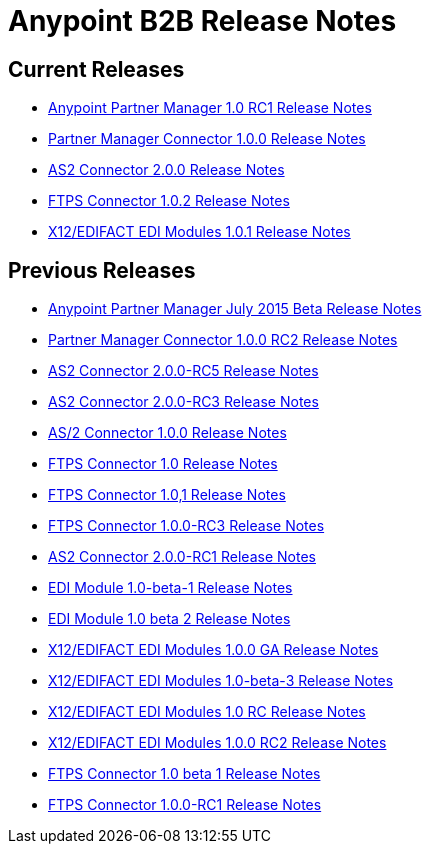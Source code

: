 = Anypoint B2B Release Notes
:keywords: b2b, release notes

== Current Releases

* link:/release-notes/anypoint-partner-manager-1.0.0-rc1-release-notes[Anypoint Partner Manager 1.0 RC1 Release Notes]
* link:/release-notes/partner-manager-connector-1.0.0-release-notes[Partner Manager Connector 1.0.0 Release Notes]
* link:/release-notes/as2-connector-2.0.0-release-notes[AS2 Connector 2.0.0 Release Notes]
* link:/release-notes/ftps-connector-1.0.2-release-notes[FTPS Connector 1.0.2 Release Notes]
* link:/release-notes/x12-edifact-modules-1.0.1-release-notes[X12/EDIFACT EDI Modules 1.0.1 Release Notes]

== Previous Releases

* link:/release-notes/b2b-partner-manager-july-2015-beta-release-notes[Anypoint Partner Manager July 2015 Beta Release Notes]
* link:/release-notes/partner-manager-connector-1.0.0-rc2-release-notes[Partner Manager Connector 1.0.0 RC2 Release Notes]
* link:/release-notes/as2-connector-2.0.0-rc5-release-notes[AS2 Connector 2.0.0-RC5 Release Notes]
* link:/release-notes/as2-connector-2.0.0-rc3-release-notes[AS2 Connector 2.0.0-RC3 Release Notes]
* link:/release-notes/as2-connector-1.0.0-release-notes[AS/2 Connector 1.0.0 Release Notes]
* link:/release-notes/ftps-connector-1.0-release-notes[FTPS Connector 1.0 Release Notes]
* link:/release-notes/ftps-connector-1.0,1-release-notes[FTPS Connector 1.0,1 Release Notes]
* link:/release-notes/ftps-connector-1.0.0-rc3-release-notes[FTPS Connector 1.0.0-RC3 Release Notes]
* link:/release-notes/as2-connector-2.0.0-rc1-release-notes[AS2 Connector 2.0.0-RC1 Release Notes]
* link:/release-notes/edi-module-1.0-beta-1-release-notes[EDI Module 1.0-beta-1 Release Notes]
* link:/release-notes/edi-module-1.0-beta-2-release-notes[EDI Module 1.0 beta 2 Release Notes]
* link:/release-notes/x12-edifact-modules-1.0.0-release-notes[X12/EDIFACT EDI Modules 1.0.0 GA Release Notes]
* link:/release-notes/x12-edifact-modules-1.0.0-beta-3release-notes[X12/EDIFACT EDI Modules 1.0-beta-3 Release Notes]
* link:/release-notes/x12-edifact-modules-1.0.0-rc-release-notes[X12/EDIFACT EDI Modules 1.0 RC Release Notes]
* link:/release-notes/x12-edifact-modules-1.0.0-rc2-release-notes[X12/EDIFACT EDI Modules 1.0.0 RC2 Release Notes]
* link:/release-notes/ftps-connector-1.0-beta-1-release-notes[FTPS Connector 1.0 beta 1 Release Notes]
* link:/release-notes/ftps-connector-1.0.0-rc1-release-notes[FTPS Connector 1.0.0-RC1 Release Notes]
